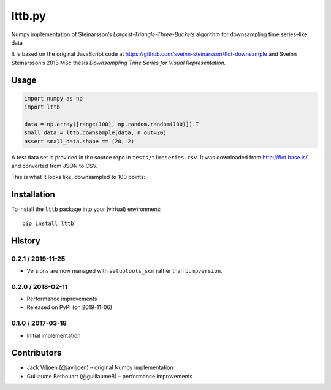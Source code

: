 ==============
lttb.py |pypi|
==============

Numpy implementation of Steinarsson’s *Largest-Triangle-Three-Buckets* algorithm
for downsampling time series–like data

It is based on the original JavaScript code at
https://github.com/sveinn-steinarsson/flot-downsample
and Sveinn Steinarsson’s 2013 MSc thesis
*Downsampling Time Series for Visual Representation.*


Usage
=====

.. code:: python

   import numpy as np
   import lttb

   data = np.array([range(100), np.random.random(100)]).T
   small_data = lttb.downsample(data, n_out=20)
   assert small_data.shape == (20, 2)

A test data set is provided in the source repo in ``tests/timeseries.csv``.
It was downloaded from http://flot.base.is/ and converted from JSON to CSV.

This is what it looks like, downsampled to 100 points:

.. image:: https://github.com/javiljoen/lttb.py/raw/master/tests/timeseries.png


Installation
============

To install the ``lttb`` package into your (virtual) environment::

   pip install lttb


History
=======

0.2.1 / 2019-11-25
------------------

- Versions are now managed with ``setuptools_scm`` rather than ``bumpversion``.

0.2.0 / 2018-02-11
------------------

- Performance improvements
- Released on PyPI (on 2019-11-06)

0.1.0 / 2017-03-18
------------------

- Initial implementation


Contributors
============

- Jack Viljoen (@javiljoen) – original Numpy implementation
- Guillaume Bethouart (@guillaumeB) – performance improvements


.. |pypi| image:: https://img.shields.io/pypi/v/lttb?color=blue
   :target: https://pypi.org/project/lttb/
